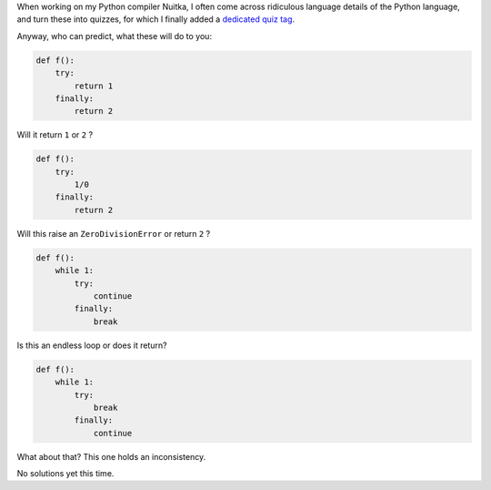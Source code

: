 .. title: Try Finally Python Quiz
.. slug: try-finally-python-quiz
.. date: 2014/04/24 22:08:56
.. tags: Python,quiz

When working on my Python compiler Nuitka, I often come across ridiculous
language details of the Python language, and turn these into quizzes, for which
I finally added a `dedicated quiz tag </categories/quiz.html>`__.

Anyway, who can predict, what these will do to you:

.. code-block:: python

   def f():
       try:
           return 1
       finally:
           return 2

Will it return ``1`` or ``2`` ?

.. code-block:: python

   def f():
       try:
           1/0
       finally:
           return 2

Will this raise an ``ZeroDivisionError`` or return ``2`` ?

.. code-block:: python

   def f():
       while 1:
           try:
               continue
           finally:
               break

Is this an endless loop or does it return?

.. code-block:: python

   def f():
       while 1:
           try:
               break
           finally:
               continue

What about that? This one holds an inconsistency.

No solutions yet this time.
